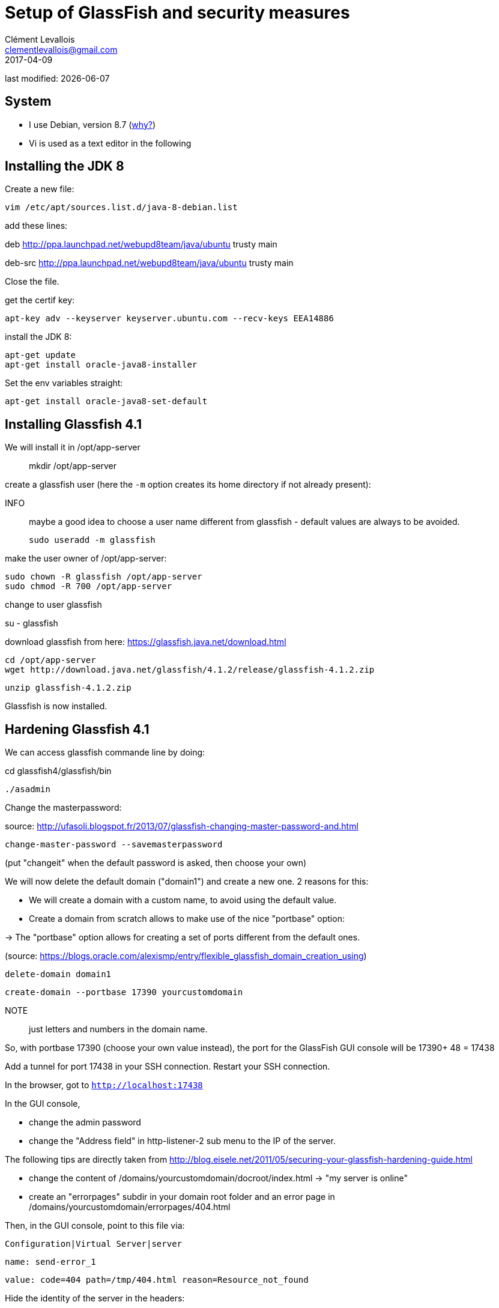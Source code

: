 = Setup of GlassFish and security measures
Clément Levallois <clementlevallois@gmail.com>
2017-04-09

last modified: {docdate}

:icons!:
:asciimath:
:iconsfont:   font-awesome
:revnumber: 1.0
:example-caption!:
ifndef::imagesdir[:imagesdir: ../images]
ifndef::sourcedir[:sourcedir: ../../../main/java]

//ST: ! 'Escape' or 'o' to see all sides, F11 for full screen, 's' for speaker notes


== System
- I use Debian, version 8.7 (http://www.pontikis.net/blog/five-reasons-to-use-debian-as-a-server[why?])
- Vi is used as a text editor in the following


== Installing the JDK 8
//ST: Installing the JDK 8

Create a new file:

 vim /etc/apt/sources.list.d/java-8-debian.list

add these lines:

deb http://ppa.launchpad.net/webupd8team/java/ubuntu trusty main

deb-src http://ppa.launchpad.net/webupd8team/java/ubuntu trusty main

Close the file.

//ST: !

get the certif key:

 apt-key adv --keyserver keyserver.ubuntu.com --recv-keys EEA14886

install the JDK 8:

 apt-get update
 apt-get install oracle-java8-installer

//ST: !
Set the env variables straight:

 apt-get install oracle-java8-set-default

== Installing Glassfish 4.1
//ST: Installing Glassfish 4.1

We will install it in /opt/app-server::

 mkdir /opt/app-server

//ST: !
create a glassfish user (here the `-m` option creates its home directory if not already present):

INFO:: maybe a good idea to choose a user name different from glassfish - default values are always to be avoided.

 sudo useradd -m glassfish

//ST: !
make the user owner of /opt/app-server:

 sudo chown -R glassfish /opt/app-server
 sudo chmod -R 700 /opt/app-server

//ST: !
change to user glassfish

su - glassfish

//ST: !

download glassfish from here: https://glassfish.java.net/download.html

 cd /opt/app-server
 wget http://download.java.net/glassfish/4.1.2/release/glassfish-4.1.2.zip

//ST: !
 unzip glassfish-4.1.2.zip

Glassfish is now installed.

== Hardening Glassfish 4.1
//ST: Hardening Glassfish 4.1

We can  access glassfish commande line by doing:

cd glassfish4/glassfish/bin

 ./asadmin

//ST: !
Change the masterpassword:

source: http://ufasoli.blogspot.fr/2013/07/glassfish-changing-master-password-and.html

 change-master-password --savemasterpassword

(put "changeit" when the default password is asked, then choose your own)

//ST: !

We will now delete the default domain ("domain1") and create a new one. 2 reasons for this:

- We will create a domain with a custom name, to avoid using the default value.
- Create a domain from scratch allows to make use of the nice "portbase" option:

-> The "portbase" option allows for creating a set of ports different from the default ones.

(source: https://blogs.oracle.com/alexismp/entry/flexible_glassfish_domain_creation_using)

//ST: !
 delete-domain domain1

 create-domain --portbase 17390 yourcustomdomain

NOTE:: just letters and numbers in the domain name.

//ST: !
So, with portbase 17390 (choose your own value instead), the port for the GlassFish GUI console will be 17390+ 48 = 17438

Add a tunnel for port 17438 in your SSH connection. Restart your SSH connection.

In the browser, got to `http://localhost:17438`

//ST: !

In the GUI console,

- change the admin password
- change the "Address field" in http-listener-2 sub menu to the IP of the server.

//ST: !

The following tips are directly taken from http://blog.eisele.net/2011/05/securing-your-glassfish-hardening-guide.html

- change the content of /domains/yourcustomdomain/docroot/index.html -> "my server is online"

//ST: !

- create an "errorpages" subdir in your domain root folder and an error page in /domains/yourcustomdomain/errorpages/404.html

Then, in the GUI console, point to this file via:

 Configuration|Virtual Server|server

 name: send-error_1

 value: code=404 path=/tmp/404.html reason=Resource_not_found

//ST: !
Hide the identity of the server in the headers:

- In http-listeners: turn off the "XPowered By:" header with your http-listener
- add a JVM-Option -Dproduct.name=""


== the end
//ST: The end!

//ST: !

Author of this tutorial: https://twitter.com/seinecle[Clement Levallois]

All resources on linux security: https://seinecle.github.io/linux-security-tutorials/

